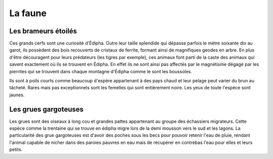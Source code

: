 La faune
========

Les brameurs étoilés
--------------------

Ces grands cerfs sont une curiosité d'Édipha. Outre leur taille splendide qui dépasse parfois le mètre soixante dix au garot, ils possèdent des bois recouverts de cristaux de ferrite, formant ainsi de magnifiques geodes en arbre. En plus d'être découragent pour leurs prédateurs (les tigres par exemple), ces animaux font parti de la caste des animaux qui savent exactement où ils se trouvent en Édipha. En effet ils ne sont ainsi pas affectés par le magnétisme dégagé par les pierrites qui se trouvent dans chaque montagne d'Édipha comme le sont les boussoles.

Ils sont à poils courts comme beaucoup d'espère appartenant à des pays chaud et leur pelage peut varier du brun au tâcheté. Rares mais pas exceptionnels sont les femelles qui sont entièrement noire. Les yeux de toute l'espèce sont jaunes.

Les grues gargoteuses
---------------------

Les grues sont des oiseaux à long cou et grandes pattes appartenant au groupe des échassiers migrateurs. Cette espèce comme la trentaine qui se trouve en édipha migre lors de la demi mousson vers le sud et les lagons. La particularité des grue gargoteuses est d'avoir des poches sous les becs pour pouvoir retenir l'eau de pluie, rendant l'animal capable de nicher dans des paroies pauvres en eau mais de récupérer en contrebas l'eau pour elles et leurs petits.

